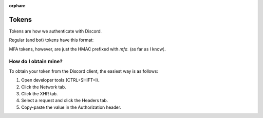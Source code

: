 :orphan:

.. versionadded:: 2.0
.. _tokens:

Tokens
=======

Tokens are how we authenticate with Discord.

Regular (and bot) tokens have this format:

.. image:: /images/token.png

MFA tokens, however, are just the HMAC prefixed with `mfa.` (as far as I know).

How do I obtain mine?
----------------------
To obtain your token from the Discord client, the easiest way is as follows:

1. Open developer tools (CTRL+SHIFT+I).
2. Click the Network tab.
3. Click the XHR tab.
4. Select a request and click the Headers tab.
5. Copy-paste the value in the Authorization header.
